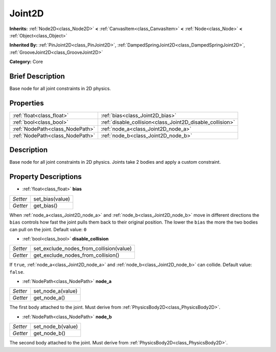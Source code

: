 .. Generated automatically by doc/tools/makerst.py in Godot's source tree.
.. DO NOT EDIT THIS FILE, but the Joint2D.xml source instead.
.. The source is found in doc/classes or modules/<name>/doc_classes.

.. _class_Joint2D:

Joint2D
=======

**Inherits:** :ref:`Node2D<class_Node2D>` **<** :ref:`CanvasItem<class_CanvasItem>` **<** :ref:`Node<class_Node>` **<** :ref:`Object<class_Object>`

**Inherited By:** :ref:`PinJoint2D<class_PinJoint2D>`, :ref:`DampedSpringJoint2D<class_DampedSpringJoint2D>`, :ref:`GrooveJoint2D<class_GrooveJoint2D>`

**Category:** Core

Brief Description
-----------------

Base node for all joint constraints in 2D physics.

Properties
----------

+---------------------------------+-----------------------------------------------------------+
| :ref:`float<class_float>`       | :ref:`bias<class_Joint2D_bias>`                           |
+---------------------------------+-----------------------------------------------------------+
| :ref:`bool<class_bool>`         | :ref:`disable_collision<class_Joint2D_disable_collision>` |
+---------------------------------+-----------------------------------------------------------+
| :ref:`NodePath<class_NodePath>` | :ref:`node_a<class_Joint2D_node_a>`                       |
+---------------------------------+-----------------------------------------------------------+
| :ref:`NodePath<class_NodePath>` | :ref:`node_b<class_Joint2D_node_b>`                       |
+---------------------------------+-----------------------------------------------------------+

Description
-----------

Base node for all joint constraints in 2D physics. Joints take 2 bodies and apply a custom constraint.

Property Descriptions
---------------------

.. _class_Joint2D_bias:

- :ref:`float<class_float>` **bias**

+----------+-----------------+
| *Setter* | set_bias(value) |
+----------+-----------------+
| *Getter* | get_bias()      |
+----------+-----------------+

When :ref:`node_a<class_Joint2D_node_a>` and :ref:`node_b<class_Joint2D_node_b>` move in different directions the ``bias`` controls how fast the joint pulls them back to their original position. The lower the ``bias`` the more the two bodies can pull on the joint. Default value: ``0``

.. _class_Joint2D_disable_collision:

- :ref:`bool<class_bool>` **disable_collision**

+----------+-----------------------------------------+
| *Setter* | set_exclude_nodes_from_collision(value) |
+----------+-----------------------------------------+
| *Getter* | get_exclude_nodes_from_collision()      |
+----------+-----------------------------------------+

If ``true``, :ref:`node_a<class_Joint2D_node_a>` and :ref:`node_b<class_Joint2D_node_b>` can collide. Default value: ``false``.

.. _class_Joint2D_node_a:

- :ref:`NodePath<class_NodePath>` **node_a**

+----------+-------------------+
| *Setter* | set_node_a(value) |
+----------+-------------------+
| *Getter* | get_node_a()      |
+----------+-------------------+

The first body attached to the joint. Must derive from :ref:`PhysicsBody2D<class_PhysicsBody2D>`.

.. _class_Joint2D_node_b:

- :ref:`NodePath<class_NodePath>` **node_b**

+----------+-------------------+
| *Setter* | set_node_b(value) |
+----------+-------------------+
| *Getter* | get_node_b()      |
+----------+-------------------+

The second body attached to the joint. Must derive from :ref:`PhysicsBody2D<class_PhysicsBody2D>`.

